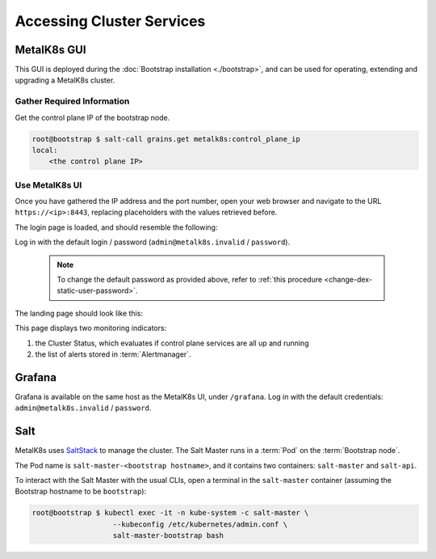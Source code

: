 Accessing Cluster Services
==========================


.. _installation-services-admin-ui:

MetalK8s GUI
------------

This GUI is deployed during the :doc:`Bootstrap installation <./bootstrap>`,
and can be used for operating, extending and upgrading a MetalK8s cluster.

Gather Required Information
^^^^^^^^^^^^^^^^^^^^^^^^^^^
Get the control plane IP of the bootstrap node.

.. code-block:: shell

    root@bootstrap $ salt-call grains.get metalk8s:control_plane_ip
    local:
        <the control plane IP>

Use MetalK8s UI
^^^^^^^^^^^^^^^
Once you have gathered the IP address and the port number, open your
web browser and navigate to the URL ``https://<ip>:8443``, replacing
placeholders with the values retrieved before.

The login page is loaded, and should resemble the following:

.. image:: img/ui/login.png

.. _default-admin-login:

Log in with the default login / password
(``admin@metalk8s.invalid`` / ``password``).

  .. note::

     To change the default password as provided above, refer to
     :ref:`this procedure <change-dex-static-user-password>`.

The landing page should look like this:

.. image:: img/ui/monitoring.png

This page displays two monitoring indicators:

#. the Cluster Status, which evaluates if control plane services are all up and
   running
#. the list of alerts stored in :term:`Alertmanager`.


.. _installation-services-grafana:

Grafana
-------
Grafana is available on the same host as the MetalK8s UI, under ``/grafana``.
Log in with the default credentials: ``admin@metalk8s.invalid`` / ``password``.

.. _installation-services-salt:

Salt
----

.. _SaltStack: https://www.saltstack.com/

MetalK8s uses SaltStack_ to manage the cluster. The Salt Master runs in a
:term:`Pod` on the :term:`Bootstrap node`.

The Pod name is ``salt-master-<bootstrap hostname>``, and it contains two
containers: ``salt-master`` and ``salt-api``.

To interact with the Salt Master with the usual CLIs, open a terminal in the
``salt-master`` container (assuming the Bootstrap hostname to be
``bootstrap``):

.. code-block:: shell

   root@bootstrap $ kubectl exec -it -n kube-system -c salt-master \
                      --kubeconfig /etc/kubernetes/admin.conf \
                      salt-master-bootstrap bash

.. todo::

   - how to access / use SaltAPI
   - how to get logs from these containers
